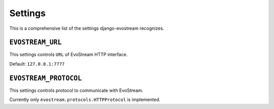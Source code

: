 .. _ref-settings:

========
Settings
========

This is a comprehensive list of the settings django-evostream recognizes.

``EVOSTREAM_URL``
=================

This settings controls ``URL`` of EvoStream HTTP interface.

Default: ``127.0.0.1:7777``

``EVOSTREAM_PROTOCOL``
======================

This settings controls protocol to communicate with EvoStream.

Currently only ``evostream.protocols.HTTPProtocol`` is implemented.